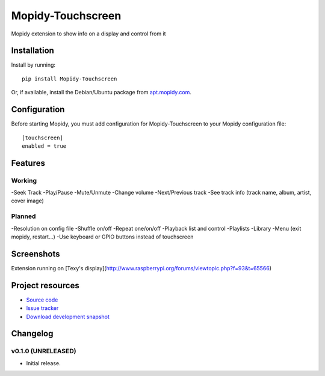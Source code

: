 ****************************
Mopidy-Touchscreen
****************************

.. image:: https://img.shields.io/pypi/v/Mopidy-Touchscreen.svg?style=flat
    :target: https://pypi.python.org/pypi/Mopidy-Touchscreen/
    :alt: Latest PyPI version

.. image:: https://img.shields.io/pypi/dm/Mopidy-Touchscreen.svg?style=flat
    :target: https://pypi.python.org/pypi/Mopidy-Touchscreen/
    :alt: Number of PyPI downloads

.. image:: https://img.shields.io/travis/9and3r/modipy-touchscreen/master.png?style=flat
    :target: https://travis-ci.org/9and3r/modipy-touchscreen
    :alt: Travis CI build status

.. image:: https://img.shields.io/coveralls/9and3r/modipy-touchscreen/master.svg?style=flat
   :target: https://coveralls.io/r/9and3r/modipy-touchscreen?branch=master
   :alt: Test coverage

Mopidy extension to show info on a display and control from it

.. image:: http://i60.tinypic.com/i4l0fq.jpg


Installation
============

Install by running::

    pip install Mopidy-Touchscreen

Or, if available, install the Debian/Ubuntu package from `apt.mopidy.com
<http://apt.mopidy.com/>`_.


Configuration
=============

Before starting Mopidy, you must add configuration for
Mopidy-Touchscreen to your Mopidy configuration file::

    [touchscreen]
    enabled = true

Features
=============

Working
-------

-Seek Track
-Play/Pause
-Mute/Unmute
-Change volume
-Next/Previous track
-See track info (track name, album, artist, cover image)

Planned
-------

-Resolution on config file
-Shuffle on/off
-Repeat one/on/off
-Playback list and control
-Playlists
-Library
-Menu (exit mopidy, restart...)
-Use keyboard or GPIO buttons instead of touchscreen

Screenshots
===========

.. image:: http://tinypic.com/r/i4l0fq/8

.. image:: http://tinypic.com/r/nd7vk1/8
Extension running on [Texy's display](http://www.raspberrypi.org/forums/viewtopic.php?f=93&t=65566)

Project resources
=================

- `Source code <https://github.com/9and3r/mopidy-touchscreen>`_
- `Issue tracker <https://github.com/9and3r/mopidy-touchscreen/issues>`_
- `Download development snapshot <https://github.com/9and3r/mopidy-touchscreen/archive/master.tar.gz#egg=Mopidy-Touchscreen-dev>`_


Changelog
=========

v0.1.0 (UNRELEASED)
----------------------------------------

- Initial release.
